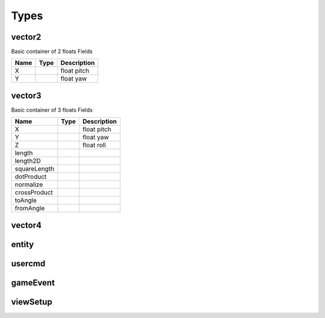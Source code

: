 Types
=====

vector2
-------
Basic container of 2 floats
Fields

=====================	=====================	=====================
Name					Type					Description
=====================	=====================	=====================
X						float					pitch
Y						float					yaw
=====================	=====================	=====================

vector3
--------
Basic container of 3 floats
Fields

=====================	=====================	=====================
Name					Type					Description
=====================	=====================	=====================
X						float					pitch
Y						float					yaw
Z						float					roll
length
length2D
squareLength
dotProduct
normalize
crossProduct
toAngle
fromAngle
=====================	=====================	=====================

vector4
--------

entity
------

usercmd
-------

gameEvent
---------


viewSetup
---------